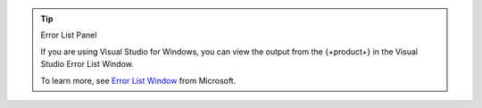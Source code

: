 .. tip:: Error List Panel

   If you are using Visual Studio for Windows, you can view the output
   from the {+product+} in the Visual Studio Error List Window.

   To learn more, see 
   `Error List Window <https://docs.microsoft.com/en-us/visualstudio/ide/reference/error-list-window?view=vs-2022>`__
   from Microsoft.